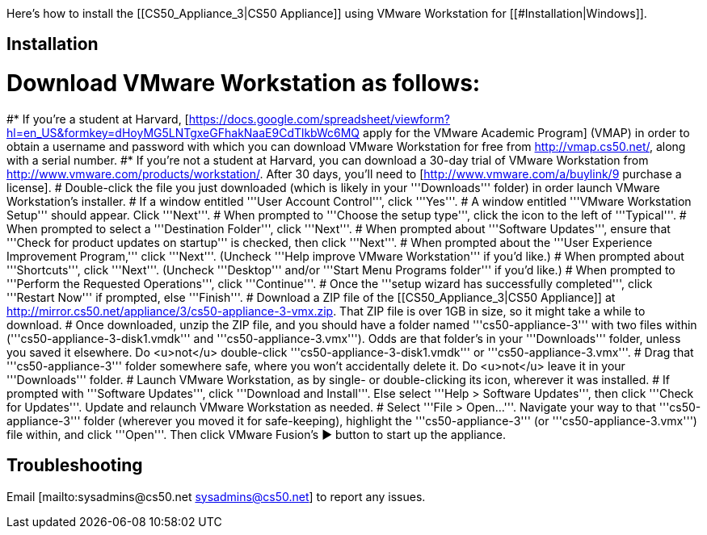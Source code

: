 Here's how to install the [[CS50_Appliance_3|CS50 Appliance]] using VMware Workstation for [[#Installation|Windows]].

== Installation ==

# Download VMware Workstation as follows:
#* If you're a student at Harvard, [https://docs.google.com/spreadsheet/viewform?hl=en_US&formkey=dHoyMG5LNTgxeGFhakNaaE9CdTlkbWc6MQ apply for the VMware Academic Program] (VMAP) in order to obtain a username and password with which you can download VMware Workstation for free from http://vmap.cs50.net/, along with a serial number.
#* If you're not a student at Harvard, you can download a 30-day trial of VMware Workstation from http://www.vmware.com/products/workstation/.  After 30 days, you'll need to [http://www.vmware.com/a/buylink/9 purchase a license].
# Double-click the file you just downloaded (which is likely in your '''Downloads''' folder) in order launch VMware Workstation's installer.  
# If a window entitled '''User Account Control''', click '''Yes'''.
# A window entitled '''VMware Workstation Setup''' should appear.  Click '''Next'''.
# When prompted to '''Choose the setup type''', click the icon to the left of '''Typical'''.
# When prompted to select a '''Destination Folder''', click '''Next'''.
# When prompted about '''Software Updates''', ensure that '''Check for product updates on startup''' is checked, then click '''Next'''.
# When prompted about the '''User Experience Improvement Program,''' click '''Next'''.  (Uncheck '''Help improve VMware Workstation''' if you'd like.)
# When prompted about '''Shortcuts''', click '''Next'''.  (Uncheck '''Desktop''' and/or '''Start Menu Programs folder''' if you'd like.)
# When prompted to '''Perform the Requested Operations''', click '''Continue'''.
# Once the '''setup wizard has successfully completed''', click '''Restart Now''' if prompted, else '''Finish'''.
# Download a ZIP file of the [[CS50_Appliance_3|CS50 Appliance]] at http://mirror.cs50.net/appliance/3/cs50-appliance-3-vmx.zip.  That ZIP file is over 1GB in size, so it might take a while to download.
# Once downloaded, unzip the ZIP file, and you should have a folder named '''cs50-appliance-3''' with two files within ('''cs50-appliance-3-disk1.vmdk''' and '''cs50-appliance-3.vmx''').  Odds are that folder's in your '''Downloads''' folder, unless you saved it elsewhere. Do <u>not</u> double-click '''cs50-appliance-3-disk1.vmdk''' or '''cs50-appliance-3.vmx'''.
# Drag that '''cs50-appliance-3''' folder somewhere safe, where you won't accidentally delete it.  Do <u>not</u> leave it in your '''Downloads''' folder.
# Launch VMware Workstation, as by single- or double-clicking its icon, wherever it was installed.  
# If prompted with '''Software Updates''', click '''Download and Install'''.  Else select '''Help > Software Updates''', then click '''Check for Updates'''.  Update and relaunch VMware Workstation as needed.
# Select '''File > Open...'''.  Navigate your way to that '''cs50-appliance-3''' folder (wherever you moved it for safe-keeping), highlight the '''cs50-appliance-3''' (or '''cs50-appliance-3.vmx''') file within, and click '''Open'''.  Then click VMware Fusion's &#x25B6; button to start up the appliance.

== Troubleshooting ==

Email [mailto:sysadmins@cs50.net sysadmins@cs50.net] to report any issues.

[[Category:HOWTO]]